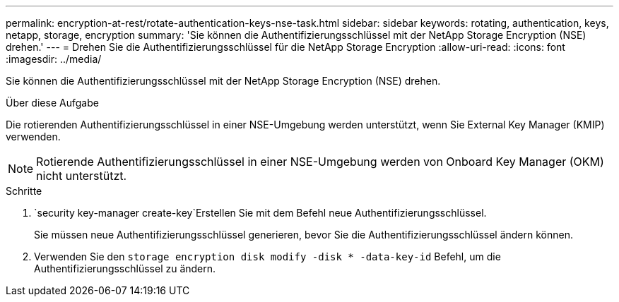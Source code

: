 ---
permalink: encryption-at-rest/rotate-authentication-keys-nse-task.html 
sidebar: sidebar 
keywords: rotating, authentication, keys, netapp, storage, encryption 
summary: 'Sie können die Authentifizierungsschlüssel mit der NetApp Storage Encryption (NSE) drehen.' 
---
= Drehen Sie die Authentifizierungsschlüssel für die NetApp Storage Encryption
:allow-uri-read: 
:icons: font
:imagesdir: ../media/


[role="lead"]
Sie können die Authentifizierungsschlüssel mit der NetApp Storage Encryption (NSE) drehen.

.Über diese Aufgabe
Die rotierenden Authentifizierungsschlüssel in einer NSE-Umgebung werden unterstützt, wenn Sie External Key Manager (KMIP) verwenden.


NOTE: Rotierende Authentifizierungsschlüssel in einer NSE-Umgebung werden von Onboard Key Manager (OKM) nicht unterstützt.

.Schritte
.  `security key-manager create-key`Erstellen Sie mit dem Befehl neue Authentifizierungsschlüssel.
+
Sie müssen neue Authentifizierungsschlüssel generieren, bevor Sie die Authentifizierungsschlüssel ändern können.

. Verwenden Sie den `storage encryption disk modify -disk * -data-key-id` Befehl, um die Authentifizierungsschlüssel zu ändern.

